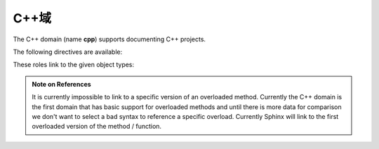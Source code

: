 .. _cpp-domain:

C++域
--------------

The C++ domain (name **cpp**) supports documenting C++ projects.

The following directives are available:

.. rst:directive:: .. cpp:class:: signatures
               .. cpp:function:: signatures
               .. cpp:member:: signatures
               .. cpp:type:: signatures

   Describe a C++ object.  Full signature specification is supported -- give the
   signature as you would in the declaration.  Here some examples::

      .. cpp:function:: bool namespaced::theclass::method(int arg1, std::string arg2)

         Describes a method with parameters and types.

      .. cpp:function:: bool namespaced::theclass::method(arg1, arg2)

         Describes a method without types.

      .. cpp:function:: const T &array<T>::operator[]() const

         Describes the constant indexing operator of a templated array.

      .. cpp:function:: operator bool() const

         Describe a casting operator here.

      .. cpp:function:: constexpr void foo(std::string &bar[2]) noexcept

         Describe a constexpr function here.

      .. cpp:member:: std::string theclass::name

      .. cpp:member:: std::string theclass::name[N][M]

      .. cpp:type:: theclass::const_iterator

   Will be rendered like this:

      .. cpp:function:: bool namespaced::theclass::method(int arg1, std::string arg2)

         Describes a method with parameters and types.

      .. cpp:function:: bool namespaced::theclass::method(arg1, arg2)

         Describes a method without types.

      .. cpp:function:: const T &array<T>::operator[]() const

         Describes the constant indexing operator of a templated array.

      .. cpp:function:: operator bool() const

         Describe a casting operator here.

      .. cpp:function:: constexpr void foo(std::string &bar[2]) noexcept

         Describe a constexpr function here.

      .. cpp:member:: std::string theclass::name

      .. cpp:member:: std::string theclass::name[N][M]

      .. cpp:type:: theclass::const_iterator

.. rst:directive:: .. cpp:namespace:: namespace

   Select the current C++ namespace for the following objects.


.. _cpp-roles:

These roles link to the given object types:

.. rst:role:: cpp:class
          cpp:func
          cpp:member
          cpp:type

   Reference a C++ object.  You can give the full signature (and need to, for
   overloaded functions.)

   .. note::

      Sphinx' syntax to give references a custom title can interfere with
      linking to template classes, if nothing follows the closing angle
      bracket, i.e. if the link looks like this: ``:cpp:class:`MyClass<T>```.
      This is interpreted as a link to ``T`` with a title of ``MyClass``.
      In this case, please escape the opening angle bracket with a backslash,
      like this: ``:cpp:class:`MyClass\<T>```.

.. admonition:: Note on References

   It is currently impossible to link to a specific version of an
   overloaded method.  Currently the C++ domain is the first domain
   that has basic support for overloaded methods and until there is more
   data for comparison we don't want to select a bad syntax to reference a
   specific overload.  Currently Sphinx will link to the first overloaded
   version of the method / function.
